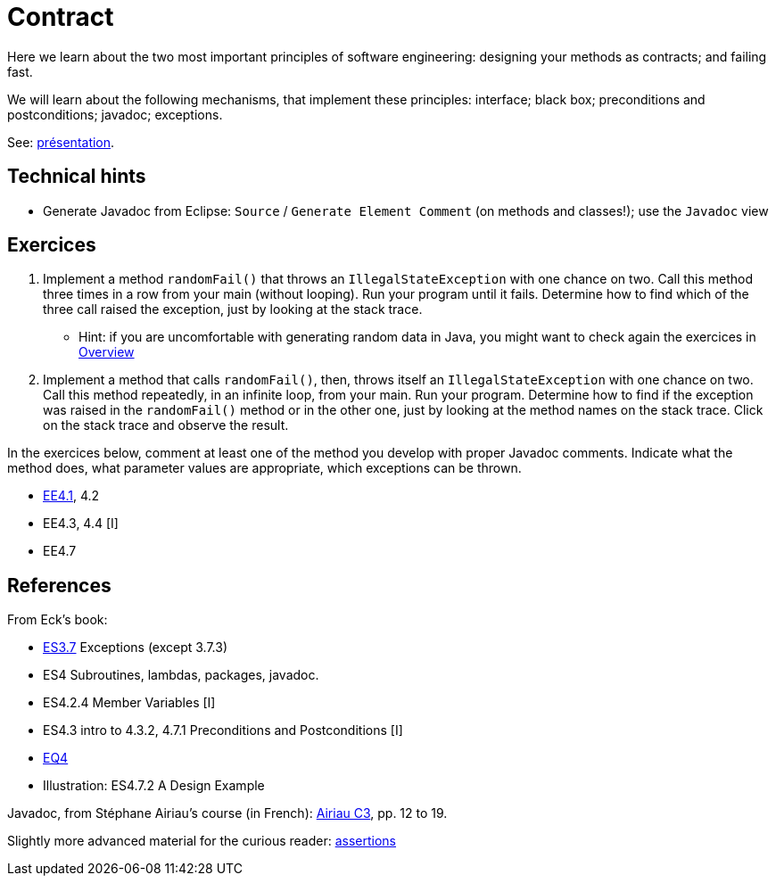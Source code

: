 = Contract

Here we learn about the two most important principles of software engineering: designing your methods as contracts; and failing fast.

We will learn about the following mechanisms, that implement these principles: interface; black box; preconditions and postconditions; javadoc; exceptions.

See: https://github.com/oliviercailloux/java-course/raw/master/Contrat/Pr%C3%A9sentation/presentation.pdf[présentation].

== Technical hints
* Generate Javadoc from Eclipse: `Source` / `Generate Element Comment` (on methods and classes!); use the `Javadoc` view

== Exercices
. Implement a method `randomFail()` that throws an `IllegalStateException` with one chance on two. Call this method three times in a row from your main (without looping). Run your program until it fails. Determine how to find which of the three call raised the exception, just by looking at the stack trace.
** Hint: if you are uncomfortable with generating random data in Java, you might want to check again the exercices in https://github.com/oliviercailloux/java-course/blob/master/Overview/README.adoc[Overview]
. Implement a method that calls `randomFail()`, then, throws itself an `IllegalStateException` with one chance on two. Call this method repeatedly, in an infinite loop, from your main. Run your program. Determine how to find if the exception was raised in the `randomFail()` method or in the other one, just by looking at the method names on the stack trace. Click on the stack trace and observe the result.

In the exercices below, comment at least one of the method you develop with proper Javadoc comments. Indicate what the method does, what parameter values are appropriate, which exceptions can be thrown.

* https://math.hws.edu/javanotes/c4/exercises.html[EE4.1], 4.2
* EE4.3, 4.4 [I]
* EE4.7

== References

From Eck’s book:

* https://math.hws.edu/javanotes/contents-with-subsections.html[ES3.7] Exceptions (except 3.7.3)
* ES4 Subroutines, lambdas, packages, javadoc.
* ES4.2.4 Member Variables [I]
* ES4.3 intro to 4.3.2, 4.7.1 Preconditions and Postconditions [I]
* https://math.hws.edu/javanotes/c4/quiz.html[EQ4]
* Illustration: ES4.7.2 A Design Example

Javadoc, from Stéphane Airiau’s course (in French): https://www.lamsade.dauphine.fr/~airiau/Teaching/L3-Java/cours3.pdf[Airiau C3], pp. 12 to 19.

Slightly more advanced material for the curious reader: https://github.com/oliviercailloux/java-course/raw/master/Assert/presentation.pdf[assertions]

